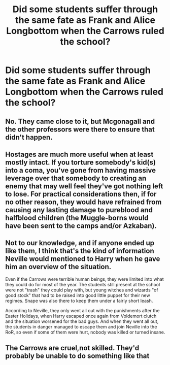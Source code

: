 #+TITLE: Did some students suffer through the same fate as Frank and Alice Longbottom when the Carrows ruled the school?

* Did some students suffer through the same fate as Frank and Alice Longbottom when the Carrows ruled the school?
:PROPERTIES:
:Author: Independent_Ad_7204
:Score: 9
:DateUnix: 1600269498.0
:DateShort: 2020-Sep-16
:END:

** No. They came close to it, but Mcgonagall and the other professors were there to ensure that didn't happen.
:PROPERTIES:
:Author: buzzing_bee90
:Score: 10
:DateUnix: 1600269598.0
:DateShort: 2020-Sep-16
:END:


** Hostages are much more useful when at least mostly intact. If you torture somebody's kid(s) into a coma, you've gone from having massive leverage over that somebody to creating an enemy that may well feel they've got nothing left to lose. For practical considerations then, if for no other reason, they would have refrained from causing any lasting damage to pureblood and halfblood children (the Muggle-borns would have been sent to the camps and/or Azkaban).
:PROPERTIES:
:Author: WhosThisGeek
:Score: 6
:DateUnix: 1600271205.0
:DateShort: 2020-Sep-16
:END:


** Not to our knowledge, and if anyone ended up like them, I think that's the kind of information Neville would mentioned to Harry when he gave him an overview of the situation.

Even if the Carrows were terrible human beings, they were limited into what they could do for most of the year. The students still present at the school were not "trash" they could play with, but young witches and wizards "of good stock" that had to be raised into good little puppet for their new regimes. Snape was also there to keep them under a fairly short leash.

According to Neville, they only went all out with the punishments after the Easter Holidays, when Harry escaped once again from Voldemort clutch and the situation worsened for the bad guys. And when they went all out, the students in danger managed to escape them and join Neville into the RoR, so even if some of them were hurt, nobody was killed or turned insane.
:PROPERTIES:
:Author: PlusMortgage
:Score: 5
:DateUnix: 1600282693.0
:DateShort: 2020-Sep-16
:END:


** The Carrows are cruel,not skilled. They'd probably be unable to do something like that
:PROPERTIES:
:Author: Bleepbloopbotz2
:Score: 3
:DateUnix: 1600269881.0
:DateShort: 2020-Sep-16
:END:
